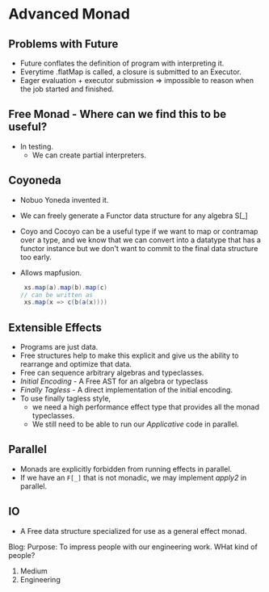 * Advanced Monad
** Problems with Future
   - Future conflates the definition of program with interpreting it.
   - Everytime .flatMap is called, a closure is submitted to an Executor.
   - Eager evaluation + executor submission => impossible to reason
     when the job started and finished.
** Free Monad - Where can we find this to be useful?
   - In testing.
     - We can create partial interpreters.
** Coyoneda
   - Nobuo Yoneda invented it.
   - We can freely generate a Functor data structure for any algebra S[_]
   - Coyo and Cocoyo can be a useful type if we want to map or
     contramap over a type, and we know that we can convert into a
     datatype that has a functor instance but we don't want to commit
     to the final data structure too early.
   - Allows mapfusion.
     #+BEGIN_SRC scala
     xs.map(a).map(b).map(c)
    // can be written as
     xs.map(x => c(b(a(x))))
     #+END_SRC
** Extensible Effects
   - Programs are just data.
   - Free structures help to make this explicit and give us the
     ability to rearrange and optimize that data.
   - Free can sequence arbitrary algebras and typeclasses.
   - /Initial Encoding/ - A Free AST for an algebra or typeclass
   - /Finally Tagless/ - A direct implementation of the initial
     encoding.
   - To use finally tagless style,
     - we need a high performance effect
       type that provides all the monad typeclasses.
     - We still need to be able to run our /Applicative/ code in parallel.
** Parallel
   - Monads are explicitly forbidden from running effects in parallel.
   - If we have an ~F[_]~ that is not monadic, we may implement
     /apply2/ in parallel.
** IO
   - A Free data structure specialized for use as a general effect
     monad.

Blog:
Purpose: To impress people with our engineering work.
WHat kind of people?
1. Medium 
2. Engineering

